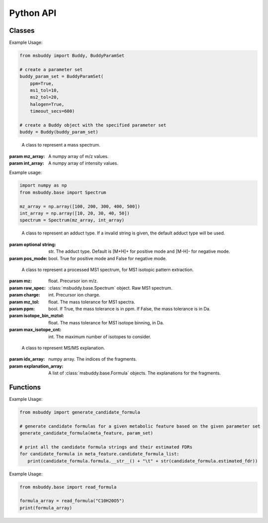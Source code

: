 Python API
-------------

Classes
~~~~~~~~~~~~~~~
.. class:: msbuddy.Buddy (param_set: Union[BuddyParamSet, None] = None)

   Buddy main class.

   :param param1: :class:`msbuddy.BuddyParamSet` object. Default is None.

   .. attribute:: param_set

      :class:`msbuddy.BuddyParamSet` object. The parameter set for the Buddy object.

   .. attribute:: data

      A list of :class:`msbuddy.base.MetaFeature` objects. Data loaded into the Buddy object.

   .. attribute:: db_loaded

      bool. True if the database is loaded.

   .. method:: load_usi (usi_list: Union[str, List[str]], adduct_list: Union[None, str, List[str]] = None)

      Read from a single USI string or a sequence of USI strings, and load the data into the ``data`` attribute of the :class:`Buddy` object.

      :param usi_list: str or List[str]. A single USI string or a sequence of USI strings.
      :param optional adduct_list: str or List[str]. A single adduct string or a sequence of adduct strings, which will be applied to all USI strings accordingly.
      :returns: None. A list of :class:`msbuddy.base.MetaFeature` objects will be stored in the ``data`` attribute of the :class:`Buddy` object.

   .. method:: load_mgf (mgf_file: str)

      Read a single mgf file, and load the data into the ``data`` attribute of the :class:`msbuddy.Buddy` object.

      :param mgf_file: str. The path to the mgf file.
      :returns: None. A list of :class:`msbuddy.base.MetaFeature` objects will be stored in the ``data`` attribute of the :class:`Buddy` object.

   .. method:: add_data (data: List[MetaFeature])

      Add data into the ``data`` attribute of the :class:`msbuddy.Buddy` object.

      :param data: A list of :class:`msbuddy.base.MetaFeature` objects. The data to be added.
      :returns: None. A list of :class:`msbuddy.base.MetaFeature` objects will be stored in the ``data`` attribute of the :class:`Buddy` object.

   .. method:: annotate_formula

      Perform formula annotation for loaded data.

      :returns: None. The ``candidate_formula_list`` attribute of each :class:`msbuddy.base.MetaFeature` object in the ``data`` attribute of the :class:`Buddy` object will be updated.

   .. method:: get_summary

      Summarize the annotation results.

      :returns: A list of Python dictionaries. Each dictionary contains the summary information for a single :class:`msbuddy.base.MetaFeature` object.



.. class:: msbuddy.BuddyParamSet (ppm: bool = True, ms1_tol: float = 5, ms2_tol: float = 10, halogen: bool = False, timeout_secs: float = 300, c_range: Tuple[int, int] = (0, 80), h_range: Tuple[int, int] = (0, 150), n_range: Tuple[int, int] = (0, 20), o_range: Tuple[int, int] = (0, 30), p_range: Tuple[int, int] = (0, 10), s_range: Tuple[int, int] = (0, 15), f_range: Tuple[int, int] = (0, 20), cl_range: Tuple[int, int] = (0, 15), br_range: Tuple[int, int] = (0, 10), i_range: Tuple[int, int] = (0, 10), isotope_bin_mztol: float = 0.02, max_isotope_cnt: int = 4, ms2_denoise: bool = True, rel_int_denoise: bool = True, rel_int_denoise_cutoff: float = 0.01, max_noise_frag_ratio: float = 0.85, max_noise_rsd: float = 0.20, max_frag_reserved: int = 50, use_all_frag: bool = False)

   It is a class to store all the parameter settings for **msbuddy**.

   :param ppm: bool. If True, the mass tolerance is in ppm. If False, the mass tolerance is in Da. Default is True.
   :param ms1_tol: float. The mass tolerance for MS1 spectra. Default is 5 ppm.
   :param ms2_tol: float. The mass tolerance for MS/MS spectra. Default is 10 ppm.
   :param halogen: bool. If True, the halogen elements (F, Cl, Br, I) are considered. Default is False.
   :param timeout_secs: float. The timeout in seconds for each query. Default is 300 seconds.
   :param c_range: Tuple[int, int]. The range of carbon atoms. Default is (0, 80).
   :param h_range: Tuple[int, int]. The range of hydrogen atoms. Default is (0, 150).
   :param n_range: Tuple[int, int]. The range of nitrogen atoms. Default is (0, 20).
   :param o_range: Tuple[int, int]. The range of oxygen atoms. Default is (0, 30).
   :param p_range: Tuple[int, int]. The range of phosphorus atoms. Default is (0, 10).
   :param s_range: Tuple[int, int]. The range of sulfur atoms. Default is (0, 15).
   :param f_range: Tuple[int, int]. The range of fluorine atoms. Default is (0, 20).
   :param cl_range: Tuple[int, int]. The range of chlorine atoms. Default is (0, 15).
   :param br_range: Tuple[int, int]. The range of bromine atoms. Default is (0, 10).
   :param i_range: Tuple[int, int]. The range of iodine atoms. Default is (0, 10).
   :param isotope_bin_mztol: float. The mass tolerance for MS1 isotope binning, in Da. Default is 0.02 Da.
   :param max_isotope_cnt: int. The maximum number of isotopes to consider. Default is 4.
   :param ms2_denoise: bool. If True, the MS/MS spectra are denoised (see details in `our paper <https://doi.org/10.1038/s41592-023-01850-x>`_). Default is True.
   :param rel_int_denoise: bool. If True, the MS/MS spectra are denoised based on relative intensity. Default is True.
   :param rel_int_denoise_cutoff: float. The cutoff for relative intensity denoising. Default is 0.01 (1%).
   :param max_noise_frag_ratio: float. The maximum ratio of noise fragments to total fragments. Default is 0.85 (85%).
   :param max_noise_rsd: float. The maximum relative standard deviation of noise fragments. Default is 0.20 (20%).
   :param max_frag_reserved: int. The maximum number of fragments to reserve. Default is 50.
   :param use_all_frag: bool. If True, all fragments are used. If False, only the top fragments are used. Default is False.

Example Usage:

.. code-block:: python

    from msbuddy import Buddy, BuddyParamSet

    # create a parameter set
    buddy_param_set = BuddyParamSet(
        ppm=True,
        ms1_tol=10,
        ms2_tol=20,
        halogen=True,
        timeout_secs=600)

    # create a Buddy object with the specified parameter set
    buddy = Buddy(buddy_param_set)



.. class:: msbuddy.base.Spectrum (mz_array: np.array, int_array: np.array)

    A class to represent a mass spectrum.

   :param mz_array: A numpy array of m/z values.
   :param int_array: A numpy array of intensity values.

   .. attribute:: mz_array

      A numpy array of m/z values.

   .. attribute:: int_array

      A numpy array of intensity values.

Example usage:

.. code-block:: python

    import numpy as np
    from msbuddy.base import Spectrum

    mz_array = np.array([100, 200, 300, 400, 500])
    int_array = np.array([10, 20, 30, 40, 50])
    spectrum = Spectrum(mz_array, int_array)



.. class:: msbuddy.base.Formula (array: np.array, charge: int, mass: Union[float, None] = None, isotope: int = 0)

    A class to represent a molecular formula.

   :param array: numpy array. The molecular formula array in the format of [C, H, Br, Cl, F, I, K, N, Na, O, P, S].
   :param charge: int. The charge of the molecular formula.
   :param optional mass: float. The exact mass of the molecular formula. Default is None, exact mass will be calculated.
   :param isotope: int. The isotopologue of the formula. Default is 0, which means M+0.


   .. attribute:: array

      A numpy arrat of the molecular formula array.

   .. attribute:: charge

      int. The charge of the molecular formula.

   .. attribute:: mass

      float. The exact mass of the molecular formula.

   .. attribute:: isotope

      int. The isotopologue of the formula.

   .. attribute:: dbe

      float. The double bond equivalent (DBE) of the formula.



.. class:: msbuddy.base.Adduct (string: Union[str, None], pos_mode: bool)

    A class to represent an adduct type. If a invalid string is given, the default adduct type will be used.

   :param optional string: str. The adduct type. Default is [M+H]+ for positive mode and [M-H]- for negative mode.
   :param pos_mode: bool. True for positive mode and False for negative mode.


   .. attribute:: string

      str. The adduct type.

   .. attribute:: pos_mode

      bool. True for positive mode and False for negative mode.

   .. attribute:: charge

      int. The charge of the adduct.

   .. attribute:: m

      int. The count of M in the adduct. e.g. [M+H]+ has m=1, [2M+H]+ has m=2.

   .. attribute:: net_formula

      :class:`msbuddy.base.Formula` object. The net formula of the adduct. For example, [M+H-H2O]+ has net formula H-1O-1.



.. class:: msbuddy.base.ProcessedMS1 (mz: float, raw_spec: Spectrum, charge: int, mz_tol: float, ppm: bool, isotope_bin_mztol: float, max_isotope_cnt: int)

    A class to represent a processed MS1 spectrum, for MS1 isotopic pattern extraction.

   :param mz: float. Precursor ion m/z.
   :param raw_spec: :class:`msbuddy.base.Spectrum` object. Raw MS1 spectrum.
   :param charge: int. Precursor ion charge.
   :param mz_tol: float. The mass tolerance for MS1 spectra.
   :param ppm: bool. If True, the mass tolerance is in ppm. If False, the mass tolerance is in Da.
   :param isotope_bin_mztol: float. The mass tolerance for MS1 isotope binning, in Da.
   :param max_isotope_cnt: int. The maximum number of isotopes to consider.


   .. attribute:: mz_tol

      float. The mass tolerance for MS1 spectra.

   .. attribute:: ppm

      bool. If True, the mass tolerance is in ppm. If False, the mass tolerance is in Da.

   .. attribute:: idx_array

      A numpy array of raw indices of selected peaks.

   .. attribute:: mz_array

      A numpy array of m/z values of selected peaks.

   .. attribute:: int_array

      A numpy array of intensity values of selected peaks.



.. class:: msbuddy.base.ProcessedMS2 (mz: float, raw_spec: Spectrum, mz_tol: float, ppm: bool, denoise: bool, rel_int_denoise: bool, rel_int_denoise_cutoff: float, max_noise_frag_ratio: float, max_noise_rsd: float, max_frag_reserved: int, use_all_frag: bool = False)

    A class to represent a processed MS/MS spectrum, for MS/MS preprocessing (deprecursor, denoise, reserve top N fragments).

   :param mz: float. Precursor ion m/z.
   :param raw_spec: :class:`msbuddy.base.Spectrum` object. Raw MS1 spectrum.
   :param mz_tol: float. The mass tolerance for MS1 spectra.
   :param ppm: bool. If True, the mass tolerance is in ppm. If False, the mass tolerance is in Da.
   :param denoise: bool. If True, the MS/MS spectrum is denoised (see details in `our paper <https://doi.org/10.1038/s41592-023-01850-x>`_).
   :param rel_int_denoise: bool. If True, the MS/MS spectrum is denoised based on relative intensity.
   :param rel_int_denoise_cutoff: float. The cutoff for relative intensity denoising.
   :param max_noise_frag_ratio: float. The maximum ratio of noise fragments to total fragments.
   :param max_noise_rsd: float. The maximum relative standard deviation of noise fragments.
   :param max_frag_reserved: int. The maximum number of fragments to reserve.
   :param use_all_frag: bool. If True, all fragments are used. If False, only the top fragments are used.

   .. attribute:: mz_tol

      float. The mass tolerance for MS1 spectra.

   .. attribute:: ppm

      bool. If True, the mass tolerance is in ppm. If False, the mass tolerance is in Da.

   .. attribute:: idx_array

      A numpy array of raw indices of selected peaks.

   .. attribute:: mz_array

      A numpy array of m/z values of selected peaks.

   .. attribute:: int_array

      A numpy array of intensity values of selected peaks.

   .. method:: normalize_intensity(method: str)

      Normalize the intensity of the MS/MS spectrum.

      :param method: str. The normalization method, either "sum" or "max".
      :returns: None. The ``int_array`` attribute of the :class:`msbuddy.base.ProcessedMS2` object will be updated.



.. class:: msbuddy.base.MS2Explanation (idx_array: np.array, explanation_array: List[Union[Formula, None]])

    A class to represent MS/MS explanation.

   :param idx_array: numpy array. The indices of the fragments.
   :param explanation_array: A list of :class:`msbuddy.base.Formula` objects. The explanations for the fragments.

   .. attribute:: idx_array

      A numpy array of the indices of the fragments being explained.

   .. attribute:: explanation_array

      A list of :class:`msbuddy.base.Formula` objects. The explanations for the fragments.



.. class:: msbuddy.base.CandidateFormula (formula: Formula, ms1_isotope_similarity: Union[float, None] = None, ms2_raw_explanation: Union[MS2Explanation, None] = None)

    A class to represent a candidate formula.

   :param formula: :class:`msbuddy.base.Formula` object. The candidate formula (in neutral form).
   :param optional ms1_isotope_similarity: float. The isotope similarity between the candidate formula and the MS1 isotopic pattern.
   :param optional ms2_raw_explanation: :class:`msbuddy.base.MS2Explanation` object. The MS/MS explanation for the candidate formula.

   .. attribute:: formula

      :class:`msbuddy.base.Formula` object. The candidate formula (in neutral form).

   .. attribute:: ms1_isotope_similarity

      float. The isotope similarity between the candidate formula and the MS1 isotopic pattern.

   .. attribute:: ms2_raw_explanation

      :class:`msbuddy.base.MS2Explanation` object. The MS/MS explanation for the candidate formula.

   .. attribute:: ml_a_prob

      float. The formula feasibility predicted by the ML-a model.

   .. attribute:: estimated_prob

      float. The estimated formula probability predicted by the ML-b model.

   .. attribute:: normed_estimated_prob

      float. The normalized estimated formula probability considering all the candidate formulas for the same metabolic feature.

   .. attribute:: estimated_fdr

      float. The estimated FDR of the candidate formula.



.. class:: msbuddy.base.MetaFeature (identifier: Union[str, int], mz: float, charge: int, rt: Union[float, None] = None, adduct: Union[str, None] = None, ms1: Union[Spectrum, None] = None, ms2: Union[Spectrum, None] = None)

    A class to represent a metabolic feature.

   :param identifier: str or int. A unique identifier for the metabolic feature.
   :param mz: float. Precursor ion m/z.
   :param charge: int. Precursor ion charge.
   :param optional rt: float. Retention time in seconds. Default is None.
   :param optional adduct: str. Adduct type. Default is [M+H]+ for positive mode and [M-H]- for negative mode.
   :param optional ms1: :class:`msbuddy.base.Spectrum` object. MS1 spectrum containing the isotopic pattern information. Default is None.
   :param optional ms2: :class:`msbuddy.base.Spectrum` object. MS/MS spectrum. Default is None.

   .. attribute:: identifier

      str. The unique identifier for the metabolic feature.

   .. attribute:: mz

      float. Precursor ion m/z.

   .. attribute:: charge

      int. Precursor ion charge.

   .. attribute:: rt

      float. Retention time in seconds.

   .. attribute:: adduct

      :class:`msbuddy.base.Adduct` object representing the adduct type.

   .. attribute:: ms1_raw

      :class:`msbuddy.base.Spectrum` object. Raw MS1 spectrum.

   .. attribute:: ms2_raw

      :class:`msbuddy.base.Spectrum` object. Raw MS/MS spectrum.

   .. attribute:: ms1_processed

      :class:`msbuddy.base.ProcessedMS1` object. Processed MS1 spectrum.

   .. attribute:: ms2_processed

      :class:`msbuddy.base.ProcessedMS2` object. Processed MS/MS spectrum.

   .. attribute:: candidate_formula_list

      A list of :class:`msbuddy.base.CandidateFormula` objects. Candidate formulas generated for the metabolic feature.




Functions
~~~~~~~~~~~~~~~
.. function:: generate_candidate_formula (meta_feature: MetaFeature, param_set: BuddyParamSet)

   Generate candidate formula for a given metabolic feature based on the given parameter set.

   :param meta_feature: :class:`msbuddy.base.MetaFeature` object.
   :param param_set: :class:`msbuddy.BuddyParamSet` object.
   :returns: A list of :class:`msbuddy.base.CandidateFormula` objects will be generated within the :class:`msbuddy.base.MetaFeature` object.

Example Usage:

.. code-block:: python

   from msbuddy import generate_candidate_formula

   # generate candidate formulas for a given metabolic feature based on the given parameter set
   generate_candidate_formula(meta_feature, param_set)

   # print all the candidate formula strings and their estimated FDRs
   for candidate_formula in meta_feature.candidate_formula_list:
      print(candidate_formula.formula.__str__() + "\t" + str(candidate_formula.estimated_fdr))


.. function:: read_formula (formula_string: str)

   Read a neutral formula string and return a numpy array, return None if invalid

   :param formula_string: str. The molecular formula string.
   :returns: A numpy array of the molecular formula array in the format of [C, H, Br, Cl, F, I, K, N, Na, O, P, S]. None if invalid.

Example Usage:

.. code-block:: python

   from msbuddy.base import read_formula

   formula_array = read_formula("C10H20O5")
   print(formula_array)
